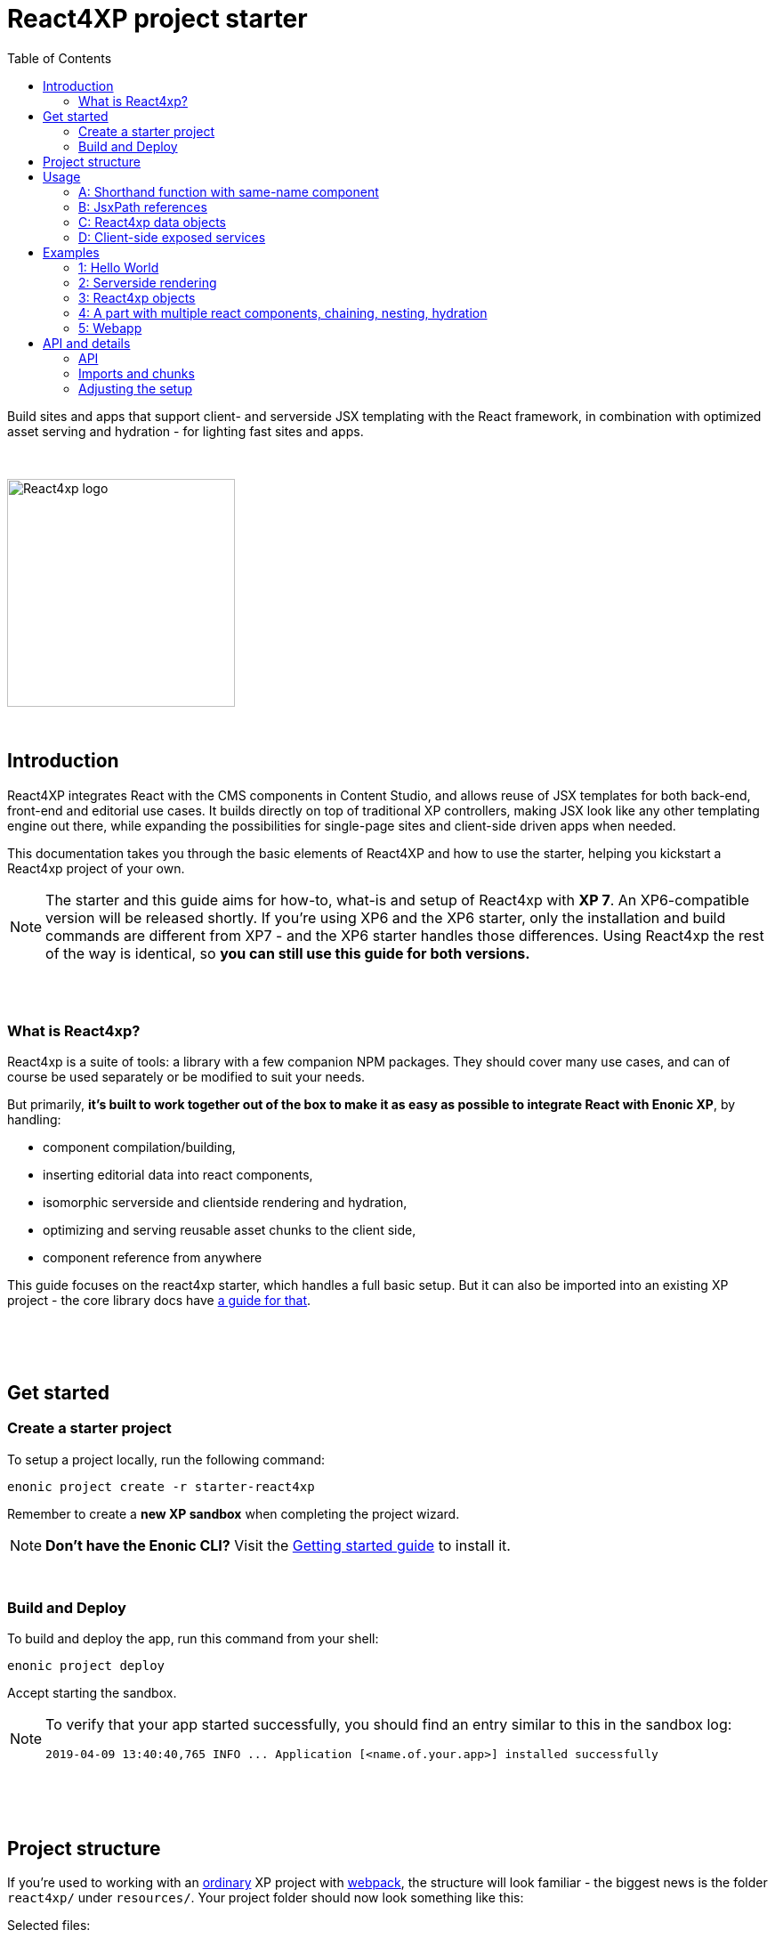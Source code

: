 = React4XP project starter
:toc: right
:imagesdir: media/

Build sites and apps that support client- and serverside JSX templating with the React framework, in combination with optimized asset serving and hydration - for lighting fast sites and apps.

{nbsp} +

image::react4xp.svg["React4xp logo" width=256px]

{nbsp} +

== Introduction

React4XP integrates React with the CMS components in Content Studio, and allows reuse of JSX templates for both back-end, front-end and editorial use cases. It builds directly on top of traditional XP controllers, making JSX look like any other templating engine out there, while expanding the possibilities for single-page sites and client-side driven apps when needed.

This documentation takes you through the basic elements of React4XP and how to use the starter, helping you kickstart a React4xp project of your own.

[NOTE]
====
The starter and this guide aims for how-to, what-is and setup of React4xp with *XP 7*. An XP6-compatible version will be released shortly. If you're using XP6 and the XP6 starter, only the installation and build commands are different from XP7 - and the XP6 starter handles those differences. Using React4xp the rest of the way is identical, so *you can still use this guide for both versions.*
====

{nbsp} +
{nbsp} +

=== What is React4xp?

React4xp is a suite of tools: a library with a few companion NPM packages. They should cover many use cases, and can of course be used separately or be modified to suit your needs.

But primarily, *it's built to work together out of the box to make it as easy as possible to integrate React with Enonic XP*, by handling:

- component compilation/building,
- inserting editorial data into react components,
- isomorphic serverside and clientside rendering and hydration,
- optimizing and serving reusable asset chunks to the client side,
- component reference from anywhere

This guide focuses on the react4xp starter, which handles a full basic setup. But it can also be imported into an existing XP project - the core library docs have https://github.com/enonic/lib-react4xp/blob/master/README.md#installing-the-library[a guide for that].


{nbsp} +
{nbsp} +
{nbsp} +

== Get started

=== Create a starter project

To setup a project locally, run the following command:

  enonic project create -r starter-react4xp

Remember to create a *new XP sandbox* when completing the project wizard.

NOTE: *Don't have the Enonic CLI?* Visit the https://developer.enonic.com/start[Getting started guide] to install it.

{nbsp} +

=== Build and Deploy

To build and deploy the app, run this command from your shell:

  enonic project deploy

Accept starting the sandbox.

[NOTE]
====
To verify that your app started successfully, you should find an entry similar to this in the sandbox log:

  2019-04-09 13:40:40,765 INFO ... Application [<name.of.your.app>] installed successfully
====


{nbsp} +
{nbsp} +
{nbsp} +

== Project structure

If you're used to working with an https://developer.enonic.com/guides/my-first-webapp[ordinary] XP project with https://developer.enonic.com/templates/webpack[webpack], the structure will look familiar - the biggest news is the folder `react4xp/` under `resources/`. Your project folder should now look something like this:

.Selected files:
[source,files]
----
build.gradle <--1-->
settings.gradle <--1-->
package.json <--2-->
build/ <--3-->
src/
  main/
    resources/
      assets/ <!--4-->
      react4xp/ <!--5-->
        _entries <!--6-->
          REPLACE_ME.jsx <!--7-->
      site/
        parts/ <!--8-->
        pages/ <!--8-->
        REPLACE_ME.jsx <!--7-->
      webapp/ <!--9-->
----


<1> The gradle files are used by the build system. The starter includes some setup here: the library *lib-react4xp* and some building tasks that use webpack with configs that are fetched with NPM.
<2> `package.json` sets up NPM package import
<3> `build/` will contain output files produced by the build. All the output from the react4xp build process (along with a few housekeeping data files) will be compiled into the subfolder `build/resources/main/assets/react4xp`. These built assets are used in runtime both on client- and server side.
<4> But note that `assets/react4xp` is NOT the source of those React4xp assets! Just use `assets/` for other, general, non-react4xp static assets such as css and icons, etc.
<5> `react4xp/` is the general folder for react component source files. React4xp will look for `.js` and `.jsx` files here and in all subfolders, and compile them during build. All subfolders below this (except for `_entries` - see below) will be compiled to https://github.com/enonic/lib-react4xp/blob/master/README.md#entries-and-dependency-chunks[*chunks*] with the same name as the subfolder. Put nested/reused react components in subfolders like that, and also other code imported by your components.
<6> `react4xp/_entries/` is special and magic. This is the main folder for *https://github.com/enonic/lib-react4xp/blob/master/README.md#entries-and-dependency-chunks[entry components]* - react components that can be used directly by React4xp, that is, they don't need to be nested inside other react components.
<7> Two `REPLACE_ME.jsx` files: simply placeholders needed by webpack. Removed each of these when you've added one or more react source file below `react4xp/_entries/` and `site/`.
<8> Below the `site/parts/` and `site/pages/` subfolders is where you put your XP parts and pages, as always. With React4xp, *you can also put `.jsx` entry components together with your parts and pages*. This is link:#_a_shorthand_function_with_same_name_component[the easiest use case]: if they have the same name as the part/page, they are super easy to inject into the part/page from the controller.
<9> Folder containing the root webapp controller. React4xp supplies services that allow even static HTML pages to refer to and request compiled React4xp components.


{nbsp} +
{nbsp} +
{nbsp} +

== Usage

Simply put, there are *4 prototypical usage patterns*. You're not bound to use them exactly like this, and the *link:#_examples[examples]* below will show some more variation than this. But for clarity here's an overview of them:

{nbsp} +

=== A: Shorthand function with same-name component
*The easiest way* is to put one react entry sourcefile into the same folder as a part/page where it should be displayed, and let it have the same file name as the part/page (but `.JSX` extension only!).

Let the React4xp shorthand functions `.renderSafe` (for client-side rendering) or `.render` (for server-side rendering and client-side hydration) use XP's `request` and `portal.getComponent()`. Add some props the same way you would add a model when rendering Thymeleaf, and/or tweak the rendering functions with extra parameters if you want.

The output from these render functions is *a full response object with everything the client needs to display it* - HTML and page contributions. Just return it directly from the controller.

{nbsp} +

=== B: JsxPath references
If you want to *reuse an entry component in multiple parts or pages* (or just, not be bound by the parent part/page folder), put a source file where you want...

  - either a `.JS`/`.JSX`/`.ES6` under `react4xp/_entries`,
  - or a `.JSX` file in any page/part folder under `site/`,

...and use `.render` or `.renderSafe`, but instead of the object from `getComponent`, use the *https://github.com/enonic/lib-react4xp/blob/master/README.md#jsxpath-how-to-refer-to-a-react4xp-component[jsxPath] string*: a name for each entry component, built from the relative path of the JSX file below `react4xp/_entries` or `site/` - without the file extension.

NOTE: JsxPaths are not OS paths that can be used relatively. They are *name strings, and must be used in full*.

TIP: You can see all the built jsxPaths in `build/resources/main/assets/react4xp/entries.json`.

{nbsp} +

=== C: React4xp data objects
If you need *more flexibility*, or want to *use more than one entry component in a single part or page* - or even *use the same react component more than once in a part/page*:

Instead of using the shorthands `.render` or `.renderSafe`, create a temporary data-holding `new React4xp(...)` object in the page/part controller. Use a component or jsxPath argument to point to the react component. When you're done manipulating data, the React4xp object has built-in and specific methods for rendering a body and the necessary page contributions, for client-side or server-side react rendering.

These rendering methods can be *chained*, so that the output HTML or page contribution from one object is the input for the next one. This way, one response object can be built from several react components.

{nbsp} +

=== D: Client-side exposed services
Finally, React4xp can be *used outside of the page/part flow*, even without making XP controllers if needed. A few services are exposed in runtime, where a client can request runnable compiled code:

  - entries, by jsxPath reference,
  - chunks (and lists of chunks), referred by the jsxPath(s) used on a page,
  - a client-side React4xp wrapper, simplifying these manual clientside steps and triggering rendering,
  - React and ReactDOM themselves, the versions used on the serverside. Handy if you're doing SSR and want to be sure it's always the exact same versions doing the rendering everywhere.

This allows you for example to bypass Content Studio if you want, using XP's webapp functionality, making single-page react apps etc.


{nbsp} +
{nbsp} +
{nbsp} +

== Examples

These examples require a little basic experience with Enonic XP 7 (check out the excellent introductions at the https://developer.enonic.com/[Developer Portal]), and a https://developer.enonic.com/guides/my-first-site#page_component[main page component] with a https://developer.enonic.com/guides/my-first-site#regions[region].

The examples build incrementally on each other: the later, advanced examples are clearer if you've seen the previous ones.

TIP: They can be downloaded along with everything needed to run, by checking out the https://github.com/enonic/starter-react4xp/tree/examples[examples branch of starter-react4xp]

TIP: See the link:#_api[API section] below for more details about how to use what's demonstrated.

{nbsp} +

=== 1: Hello World

Let's make a simple XP part that contains a react component: `01-minimal-example`, which will be rendered entirely at the client side:

.Files involved:
[source,files]
----
site/parts/01-minimal-example/
  01-minimal-example.xml
  01-minimal-example.jsx
  01-minimal-example.es6
----

Nothing in particular is needed in *the part definition*...

.01-minimal-example.xml:
[source,xml,linenums,options="nowrap"]
----
<part>
  <display-name>01 - Minimal Example</display-name>
  <description>Simple client-side example</description>
  <form />
</part>
----

...and *the react component* itself - the entry - is just _any standard JSX file, as long as it default-exports a function that returns a react element_. The function may optionally take a `props` object parameter - here we'll receive a `greetee` prop and gloriously greet it:

.01-minimal-example.jsx:
[source,javascript,linenums,options="nowrap"]
----
import React from 'react';

export default (props) => <p>Hello {props.greetee}!</p>;
----

*The controller* below imports `React4xp` and uses `.renderSafe` from it, which does a few important things here:

- Uses `request` to determine viewing mode, and choose a suitable rendering. In live mode, `renderSafe` will make a client-side rendering.
- Notes that there is no HTML `body` argument, so the JSX will be the only view to display. So `renderSafe` generates a container `body` HTML element from scratch.
- Uses the XP `component` object (from `portal.getComponent()`) to locate the JSX file in the part folder, with the part name: `01-minimal-example.jsx`. The `component` is also used to create a unique, matching react component ID for the `body` container and the client-side render command that targets it.
- Generates a response object that's directly returned from the controller, to the client. In addition to `body`, some `pageContributions` are generated and added - containing asset download links and JS rendering commands.

.01-minimal-example.es6:
[source,javascript,linenums,options="nowrap"]
----
const portal = require('/lib/xp/portal');
const React4xp = require('/lib/enonic/react4xp');

exports.get = function(request) {
    const component = portal.getComponent();
    const props = { greetee: "world" };

    return React4xp.renderSafe(request, { component, props });
};
----

{nbsp} +
{nbsp} +

*That's it. Now let's add this part to a page in Content Studio and render it!*

Run `enonic project deploy` from your shell, start the sandbox and direct your browser to `localhost:8080/admin`. Log in to XP and open Content Studio. If you haven't already, create some content (a site or the included landing page type will do) that uses a page controller with a region. Insert a new part, and select the minimal-example part you just made. Edit it, give it a displayname, save it and enter the preview:

[.thumb]
image::hello-world.png["Glorious greeting of the very existence itself!" width=492px]

If we view the page source code in the browser (and format it and strip away some irrelevant parts), we'll see something like this:
[source,html,options="nowrap"]
----
<!DOCTYPE html>
<html>
  <head>(...)</head>

  <body>

    <main data-portal-region="main" class="xp-region">
      <div (...) id="parts_01-minimal-example__main_0"></div> <!--1-->
    </main>

    <script src="(...) /react4xp/externals.88e80cab5.js"></script>  <!--2-->
    <script src="(...) /react4xp-client/"></script> <!--3-->
    <script src="(...) /react4xp/site/parts/01-minimal-example/01-minimal-example.js"></script> <!--4-->
    <script defer> <!--5-->
      React4xp.CLIENT.render(
        React4xp['site/parts/01-minimal-example/01-minimal-example'],
        "parts_01-minimal-example__main_0",
        { "greetee": "world", "react4xpId": "parts_01-minimal-example__main_0" }
      );
    </script>
   </body>
</html>
----

The important lines here are all added by `.renderSafe` in the part:

<1> The generated target container element (`body`), with an ID. It's empty for now, it won't be filled with "Hello World" before the rendering is triggered.
<2> Downloading React and ReactDOM in an `externals` chunk (the exact path varies with local setups, so it's truncated to `(...)`). When this is run, `React` and `ReactDOM` are globally available in the client.
<3> Downloading the react4xp client wrapper, which enables the rendering command in point #5, among other things. Creates a global client-side object, `React4xp`, which will contain all things React4xp in runtime. The client wrapper is `React4xp.CLIENT`.
<4> Downloading the react component itself - the autocompiled version of `01-minimal-example.jsx`. The runtime-renderable component is put into `React4xp.<jsxPath>`, in this case: `React4xp['site/parts/01-minimal-example/01-minimal-example']`.
<5> A client rendering command `React4xp.CLIENT.render` is generated and triggered, with some arguments: A pointer to the react component, the ID of the element to render the component into, and the props. Note that we only added the `greetee` prop. The other one, `React4xpId`, is the unique ID of the component, same as the element target. It's always added as a react prop for the component. Occasionally handy!

{nbsp} +
{nbsp} +

=== 2: Serverside rendering

In this example we'll create a new part, similar to the link:#_1_hello_world[first] one but with these differences:

- Server-side rendering with hydration: `.render` instead of `.renderSafe`. They have the same parameter signature, but we'll also use it slightly differently here with some manual options:
- A thymeleaf HTML view already exists, and we're rendering the react component into a target container element in it,
- We're not using a 'local' JSX component inside the part. Instead, we're using the `jsxPath` to point elsewhere; to reuse the react entry from the first example.
- We're setting the ID manually, instead of letting `.render` generate it.
- Since we're manually setting both the ID and the jsxPath pointer, we don't need the `component` parameter.
- However, we'll inject some editorial data into the react commponent, using the props. We'll use `getComponents` to fetch those.

.Files involved:
[source,files]
----
site/parts/
  01-minimal-example/
    01-minimal-example.jsx
  02-serverside-example/
    02-serverside-example.xml
    02-serverside-example.html
    02-serverside-example.es6
----

Still an unremarkable *part definition*, but now there's a `greetee` TextLine input field. Here we'll enter something editorial in Content Studio, fetch it in the controller and inject it into the react component.

.02-serverside-example.xml:
[source,xml,linenums,options="nowrap"]
----
<part>
  <display-name>02 - Server-Side Example</display-name>
  <description>Server-side rendered react component</description>
  <form>
    <input name="greetee" type="TextLine">
      <label>What should be our greeting (after 'Hello')?</label>
      <occurrences minimum="1" maximum="1"/>
      <default>world</default>
    </input>
  </form>
</part>
----

*The view* demonstrates how a target container can be anywhere in an HTML file, and still receive the react injection - same as in vanilla react - as long as we point to it with the ID: `serverside-example-container`.

NOTE: If `.render` or `.renderSafe` are given a `body` to inject react into, but there's no element in the HTML with an `id` that matches the `React4xpId` of the component, a new, empty container with a matching `id` will be added inside the `body`, at the end. In this case it would be injected between line 5 and 6:

.02-serverside-example.html
[source,html,linenums,options="nowrap"]
----
<div class="serverside-example">
    <h2>Server-side rendering example</h2>
    <p>Server-side rendered and hydrated, inserted below:</p>
    <div id="serverside-example-container"></div>
    <p>(SSR example is done).</p>
</div>
----

As usual, the important React4xp stuff happens in *the part controller*:

.02-serverside-example.es6:
[source,javascript,linenums,options="nowrap"]
----
const portal = require('/lib/xp/portal');
const React4xp = require('/lib/enonic/react4xp');
const thymeleaf = require('/lib/thymeleaf');

// View file
const view = resolve('02-serverside-example.html');

exports.get = function(request) {
    // Fetching the component data we entered (or, we're about to)
    // in the textfield in Content Studio:
    const component = portal.getComponent();

    // The `.render` shorthand method produces a server-side rendering. <!--1-->
    return React4xp.render(
        request, // `request` is still used to determine viewing mode.
        {
            // Extracting `greetee` from the component data,
            // and setting the value as the `greetee` prop
            props: { greetee: component.config.greetee },

            // Uses jsxPath to use the react entry from the previous
            // example, `01-minimal-example.jsx`. <!--2-->
            jsxPath: 'site/parts/01-minimal-example/01-minimal-example',

            // Manually setting the component's `React4xpId`,
            // identical to the `id` of the rendering target container.
            id: 'serverside-example-container',

            // The `body` parameter is an HTML string.
            // Here, it’s rendered by Thymeleaf based on the view file. <!--3-->
            body: thymeleaf.render(view, {})
        }
    );
};
----

Notes:

<1> In live view, `.render` also *hydrates* the rendered HTML - post-filling it with the active react and JS functionality on the client

<2> This *jsxPath structure* is common for all JSX entries below the `site/` folder: `site/<parts-or-pages>/<part-or-page-folder-name>/<filename>`.

<3> *Body and pageContributions parameters:* The `body` and `pageContributions` parameters are *pass-through*! Had this been the `.renderSafe` client-side rendering function, `body` would just have become the `body` in the response output, only with a container element added (possibly. Nothing's added if a matching-`id` element is found in it). But with `.render`, the react component is rendered to HTML by the server using the initial `props`, and inserted into the target container in `body` (which, again, might be a generated target container if the input HTML is missing one). This modified `body` is then returned. On the client, `.render` will `.hydrate` the container, filling in and activating the react component. The `pageContributions` parameter isn't shown here, but works the same way: appending the React4xp output pageContributions to the input ones, if any were given. See the next example.

{nbsp} +
{nbsp} +

*Okay, enough code - let's run the example!*

Add the new part `02-serverside-example` to our page in Content Studio (the way we did in link:#\_1_hello_world[the previous example]). When we edit the part and open the _inspect_ panel on the right, we see the TextField asking us _"What should be our greeting?"_ It suggests _"world"_, but for variation we'll enter _"from the server side"_. This is the `greetee` value, it gets prop'ed into the react component, and we can see the rendered result in the preview on the left:

[.thumb]
image::editing-serverside.png["" width=1037px]

The output page source from the server is very similar to the previous example:
[source,html,options="nowrap"]
----
<body>
  <main data-portal-region="main" class="xp-region">

    <div class="serverside-example">
      <h2>Server-side rendering example</h2>
      <p>Server-side rendered and hydrated, inserted below:</p>
      <div id="serverside-example-container">
        <p data-reactroot="">Hello <!-- -->from the server side<!-- -->!</p> <!--1-->
      </div>
      <p>(SSR example is done).</p>
    </div>

  </main>

  <script src="(...) /react4xp/externals.88e80cab5.js" ></script>
  <script src="(...) /react4xp-client/" ></script>
  <script src="(...) /react4xp/site/parts/01-minimal-example/01-minimal-example.js"></script> <!--2-->
  <script defer> <!--3-->
    React4xp.CLIENT.hydrate(
      React4xp['site/parts/01-minimal-example/01-minimal-example'],
      "serverside-example-container" ,
      {"greetee":"from the server side","react4xpId":"serverside-example-container"}
    );
  </script>
</body>
----

Most noteworthy:

<1> The target container is not initially empty anymore, but contained rendered HTML from the server.
<2> The imported entry is still the same as in the previous example. This is the compiled version of the JSX component we pointed to with `jsxPath` in the controller.
<3> Instead of `.render`, we're triggering `.hydrate`. Here, that doesn't make a difference since our react component doesn't have any more active stuff in it than just outputting an HTML string. But had it had things like event listeners, state, connections to thirdparty libraries etc, `.hydrate` would have hooked those up to the DOM structure created in the target container element, creating a working, active component.

TIP: Server-side rendering can take a long time to produce an output on the first rendering (several seconds). This should happen _very rarely or never_ after the first rendering on the server. What happens is that the component is parsed, compiled and cached on the server. After that, repeated renderings even with different props are very fast!

{nbsp} +
{nbsp} +

=== 3: React4xp objects

Here we won't use the shorthand functions `.render` or `.renderSafe`. Instead, we'll use the explicit syntax that the shorthand functions use under the hood. We'll construct a data-holding React4xp object, and use its built-in methods to specifically and separately render the `body` and the `pageContributions`.

This provides more fine-grained control and opportunities for logic steps during the component creation.

Other new features demonstrated:

- The controller as the source of the target container ID, injecting it both into the view and the react component,
- Referring to a React component outside of XP's `/site/` structure, in the base directory `/react4xp/\_entries`,
- Rendering a `body` with Thymeleaf once, and using it as a static pre-rendered template.
- Making some raw XP pageContributions before rendering, with a script with inserted editorial data. Then passing that `pageContributions` object through the `.renderClientPageContributions`, and getting new pageContributions (which activate the react component as we did before) added to it - retaining the existing pageContributions.

.Files involved:
[source,files]
----
react4xp/_entries/
  ColorThing.jsx
site/parts:
  /03-customflow-example/
    03-customflow-example.xml
    03-customflow-example.html
    03-customflow-example.es6
----

As usual, we start with the *part definition*, and it's still the source of some editorial data: `color`.

.03-customflow-example.xml:
[source,xml,linenums,options="nowrap"]
----
<part>
  <display-name>03 - CustomFlow Example</display-name>
  <description>AKA. The Color Thing</description>
  <form>
    <input name="color" type="TextLine">
      <label>What's the color of the thing?</label>
      <occurrences minimum="1" maximum="1"/>
      <default>red</default>
    </input>
  </form>
</part>
----

Next, let's look at the *react component*. Still not very advanced, but at least it's colorful (sorry):

.ColorThing.jsx:
[source,javascript,linenums,options="nowrap"]
----
import React from 'react';

export default (props) =>
  <div style={{border: `1px dotted ${props.color}`,margin:"5px",padding:"5px" }}>
    <h2>The {props.color} thing</h2>
    <p style={{color: props.color}}>Hey, I'm pretty {props.color}!</p>
  </div>;
----

The thymeleaf *view* has no other purpose than to show that an ID is inserted, turning this into a target container:

.03-customflow-example.html
[source,html,linenums,options="nowrap"]
----
<div data-th-id="${targetId}"></div>
----

Finally, *the controller*:

.03-customflow-example.es6:
[source,javascript,linenums,options="nowrap"]
----

const portal = require('/lib/xp/portal');
const React4xp = require('/lib/enonic/react4xp');
const thymeleaf = require('/lib/thymeleaf');

// Sets the ID for both the react component and the target container...
const TARGET_ID = "color-greeter-id";

const view = resolve('03-customflow-example.html');
const model = {
    targetId: TARGET_ID
};
// ... which is rendered to a static HTML string here and only once:
const PRE_RENDERED_BODY_TEMPLATE = thymeleaf.render(view, model);

exports.get = function(request) {
    const component = portal.getComponent();

    // Constructor for a React4xp object, setting one mandatory parameter:
    // either an XP component object, or as in this case: a jsxPath string. <!--1-->
    const reactComp = new React4xp('ColorThing');

    // Builder pattern for setting the additional optional attributes. <!--2-->
    reactComp
        .setId(TARGET_ID)
        .setProps({
            color: component.config.color
        });

	// Making a normal XP pageContributions object <!--3-->
	const preExistingPageContributions = {
        bodyEnd: `<script>
            console.log('Okay, rendered the ${reactComp.props.color} thing.');
        </script>`
    };

    // Without the shorthand rendering, there are separate rendering
    // functions for body and pageContributions: <!--4-->
    return {
        // `.renderTargetContainer` renders ONLY the target container
        // - no server-side added react content. <!--5-->
        body: reactComp.renderTargetContainer(PRE_RENDERED_BODY_TEMPLATE),

        // `.renderClientPageContributions` only makes
        // client-side rendering script tags. <!--6-->
        pageContributions: reactComp.renderClientPageContributions(
            preExistingPageContributions
        )
    }
};
----

Footnotes from the comments:

<1> Why is `ColorThing`, and only that, the jsxPath to `ColorThing.jsx`? Because it's at the root level of the magic react4xp-entries base folder: `src/main/resources/react4xp/_entries`.

<2> The builder pattern means these optional methods can be chained like in the example or happen separately - in any sequence. The example lines here are equivalent to:

	reactComp.setProps({color: component.config.color});
	reactComp.setId(TARGET_ID);

<3> The `props` are already set in the React4xp `reactComp` object. We can fetch attributes from it before the rendering, in this case reading the `color` prop and injecting it into this mini-script.

<4> So there's no automatic selection of rendering mode. *Try to avoid active client-side JS running in Content Studio's edit mode*. Take care when rendering manually like this. The simplest way is to detect the viewing mode from the `request` object and skip the pageContributions.

<5> `.renderTargetContainer` can be used without an argument. It will then simply generate an empty target container for you, with an `id` matching the react components ID.

<6> We're passing `preExistingPageContributions` _through_ `.renderClientPageContributions`, keeping the script line we made and adding the component's necessary pageContributions to it when it's returned. This method can also be run without an argument, giving you fresh pageContributions.

{nbsp} +

*Okay, let's take a look:*
As before, open Enonic XP, make a new part, select the new part we made: 03-Customflow Example. Edit the part config, and change the color of the thing, for example to "blue". Save, and open the preview.

Unsurprisingly, we should get something like this:

[.thumb]
image::the-blue-thing.png["" width=1068px]

We also see in the console that the little `console.log` script from the controller has picked up the `color` prop _from_ the object, and passed through the `.renderClientPageContributions`, only joined by the generated JS that the client uses to render the blue thing. The rest of the output follows the same logic as we've seen before for a client-side rendering:

[source,html,options="nowrap"]
----
<body>
  <main data-portal-region="main" class="xp-region">
    <div id="color-greeter-id"></div>
  </main>

  <script src="(...) /react4xp/externals.88e80cab5.js"></script>
  <script src="(...) /react4xp-client/"></script>

  <script>console.log('Okay, rendered the blue thing.');</script>

  <script src="(...) /react4xp/ColorThing.js"></script>
  <script defer>
    React4xp.CLIENT.render(
      React4xp['ColorThing'],
      "color-greeter-id",
      { "color": "blue", "react4xpId": "color-greeter-id" }
    );
  </script>
</body>
----

{nbsp} +
{nbsp} +

=== 4: A part with multiple react components, chaining, nesting, hydration

A more complex example, where we'll look at using *multiple react components in a single part* - including reusing multiple instances of _the same_ react component and making them unique within the part:

- rendering a stateful component, more powerful than before,
- ...which is serverside-rendered as a passive string and then activated in the client with `.hydrate`,
- chaining (passing the body and pageContributions through multiple react4xp data objects),
- nesting shared, non-entry react components in an entry,
- how `import`-ing non-entry code results in a predictable chunk structure,

.Files involved:
[source,files]
----
react4xp/
  myChunk/
    BuilderClicker.jsx <!--1-->
  _entries/
    mySubfolder/
      BuilderClickerEntry.jsx <!--2-->
site/parts:
  /04-chaining-example/
    04-chaining-example.jsx <!--3-->
    04-chaining-example.xml <!--4-->
    04-chaining-example.html <!--5-->
    04-chaining-example.es6 <!--6-->
----

{nbsp} +
*1.* `BuilderClicker` is a shared react component that will be imported by `BuilderClickerEntry` and put inside the chunk `myChunk.<hash>.js` - because it's below the `myChunk` subfolder instead of `_entries`. *As a non-entry, it will not get a jsxPath*, so it will be better optimized but must be imported by an entry to be used in React4xp. It's also a *stateful and active* react component: the props are stored and output after one another in a `<h3>` element, and can be changed: each of them are repeated/doubled when clicked in the client (so repeated clicks will build a lot of text, hence the name):

.BuilderClicker.jsx:
[source,javascript,linenums,options="nowrap"]
----
import React from 'react';

class BuilderClicker extends React.Component {
    constructor(props) {
        super(props);
        this.state = {
            first: props.first,
            second: props.second,
        }
    };

    // Doubles the 'first' or 'second' string in state, depending on the key.
    makeMore = (key) => {
        this.setState({[key]: this.state[key] + " " + this.state[key]});
    };

    render() {
        return <div className="builderclicker">
            <h3>
                <span onClick={() => this.makeMore('first')}
                      style={{cursor: "pointer"}}
                      className="first">{this.state.first}
                </span> <span onClick={() => this.makeMore('second')}
                      style={{cursor: "pointer"}}
                      className="second">{this.state.second}</span>
            </h3>
        </div>;
    }
};

export default (props) => <BuilderClicker {...props} />;
----

{nbsp} +
*2.* `BuilderClickerEntry` is a simple entry component (since it's below `_entries`), just a container for the shared `BuilderClicker`. We will use it directly in our part, with the jsxPath `mySubfolder/BuilderClickerEntry`. But it will also be imported by a different entry, the part's own JSX. This makes no structural difference: entries can be imported by other entries, and are still entries:

.BuilderClickerEntry.jsx:
[source,javascript,linenums,options="nowrap"]
----
import React from 'react';

import BuilderClicker from '../../myChunk/BuilderClicker';

export default (props) => <div className="builderclicker-entry">
		<BuilderClicker {...props} />
	</div>;
----

{nbsp} +
*3.* `04-chaining-example.jsx` is the part's internal react entry. It serves no other purpose than to demonstrate that an entry can import and nest another entry in the standard JS/react way, should you ever need to:

.04-chaining-example.jsx:
[source,javascript,linenums,options="nowrap"]
----
import React from 'react';

import BuilderClickerEntry from '../../../react4xp/_entries/mySubfolder/BuilderClickerEntry';

export default (props) => <BuilderClickerEntry {...props} />;
----


{nbsp} +
*4.* `04-chaining-example.xml`, the *part definition*, doesn't do anything this time:

.04-chaining-example.xml:
[source,xml,linenums,options="nowrap"]
----
<part>
	<display-name>04 - Chaining Example</display-name>
    <description>Multiple react components, chaining, nesting, hydration</description>
	<form />
</part>
----

{nbsp} +
*5.* `04-chaining-example.html`, the *part view*, is just some description, two target containers (with `id` that will be referred in the controller) and a horizontal line:

.04-chaining-example.html:
[source,html,linenums,options="nowrap"]
----
<div class="chaining-example">
    <h1>04 - Chaining Example</h1>
    <p>These two target containers existed in the HTML:</p>
    <div data-th-id="a-target-container"></div>
    <div data-th-id="another-target-container"></div>

    <hr style="display:block; margin:20px; width:100%; height:1px; border:1px dotted #aaa;"/>
    <p>The rest of the containers don't exist before rendering, but are inserted at the end:</p>
</div>
----

{nbsp} +
*6.* `04-chaining-example.es6`, the *part controller*:

.04-chaining-example.es6:
[source,javascript,linenums,options="nowrap"]
----
const portal = require('/lib/xp/portal');
const thymeleaf = require('/lib/thymeleaf');
const React4xp = require('/lib/enonic/react4xp');

const view = resolve("04-chaining-example.html");

exports.get = function(request) {

    // Renders BuilderClickerEntry, which nests BuilderClicker,
    // into the "a-target-container" element:
    const firstComp = new React4xp('mySubfolder/BuilderClickerEntry')
        .setId("a-target-container")
        .setProps({
            first: "Click",
            second: "ME!"
        });

    // Uses the component to point to and render the part-local
    // 04-chaining-example.jsx, which nests BuilderClickerEntry
    // and BuilderClicker with it, into the "another-target-container" element:
    const secondComp = new React4xp(portal.getComponent())
        .setId("another-target-container")
        .setProps({
            first: "No click ME!",
            second: "I do the exact same thing only better!"
        });

    // Creates a body starting point from the local HTML view:
    let body = thymeleaf.render(view, {});

    // Chaining: passes the body through the two components' server-side
    // rendering methods, which add passive HTML inside the two target
    // containers in it:
    body = firstComp.renderSSRIntoContainer(body);
    body = secondComp.renderSSRIntoContainer(body);

    // Chaining: creates the necessary page contributions for hydration
    // for the first component, and passes them through the second one. The
    // second turn only appends what's necessary, so that shared components
    // and dependency chunks etc aren't loaded twice:
    let pageContributions = firstComp.renderHydrationPageContributions();
    pageContributions = secondComp.renderHydrationPageContributions(pageContributions);


    // ------------------------------
    // A horizontal separator comes here in the view: a new section,
    // demonstrating a way to repeat the same entry multiple times in a part.
    // All the target containers here are generated and added to the body,
    // since the components' IDs don't match anything in the body.
    // ------------------------------


    // Creates 4 components with different props: "first repeated ID",
    // "second repeated ID", etc. Note that ALL of them are given the same ID.
    // That means they are all rendered into the same target container,
    // so only the last one will be visibly rendered:
    ['first', 'second', 'third', 'fourth'].forEach(cardinalNum => {
        const notUniqueComp = new React4xp('site/parts/01-minimal-example/01-minimal-example')
            .setId('this-is-not-unique')
            .setProps({ greetee: `${cardinalNum} repeated ID`});

        body = notUniqueComp.renderTargetContainer(body);
        pageContributions = notUniqueComp.renderClientPageContributions(pageContributions);
    });

    // Same as above, but with a crucial difference: adding `.uniqueId()` to the ID
    // makes React4xp add a random-number postfix to the ID. This causes each component
    // to have a different ID, so 4 container elements are added to body instead of one
    // - and all four become visible.
    ['first', 'second', 'third', 'fourth'].forEach(cardinalNum => {
        const uniqueComp = new React4xp('site/parts/01-minimal-example/01-minimal-example')
            .setId('this-id-is-unique').uniqueId()
            .setProps({ greetee: `${cardinalNum} unique ID`});

        body = uniqueComp.renderTargetContainer(body);
        pageContributions = uniqueComp.renderClientPageContributions(pageContributions);
    });

    // Returning the body/pageContribution response from the part.
    return {
        body,
        pageContributions,
    };
};
----

NOTE: In this example (line 57-78), we're making a new React4xp object for each rendering. An object can in principle be re-rendered with different props, *but rendering a body or pageContribution will lock the ID* of the object. I.e., a re-rendering of the same React4xp object will always target the same container element! Trying to change the ID will throw an error.

{nbsp} +

*Screenshot of the rendered output:*

[.thumb]
image::chaining.png["You clicked? I am but a humble screenshot." width=1036px]

Comparing this screenshot (or better, run the example and check out the actual output) with the page source below, there are a few things worth noting:

- in the actual output, the _"click me"_ components are active and clickable: clicking the first or second half of each of them doubles the clicked text, as defined in the `BuilderClicker`. This activation happened in the `.hydrate` steps (lines 58 and 64).
- the clicks are isolated to the component that was actually clicked: even though they are technically the same inner component `BuilderClicker` (by source), they each have their own state so when one is clicked the other one doesn't react. This is not because `BuilderClicker` is nested differently in them, but because their ID's are different,
- as predicted, since the ID was the same in all 4 renderings (line 60 in `04-chaining-example.es6`), only one container with `id="this-is-not-unique"` was added to the body (line 41 below),
- and although the four React4xp objects each add a separate `React4xp.CLIENT.render` call (lines 71, 76, 81, 86), they all target the same container, so only the last one is remains in the end,
- and since `"this-id-is-unique"` had a different postfix appended each time, all the 4 renderings created a different container (lines 42-45), and each of those are visibly rendered.
- React4xp automatically traced the dependency to `myChunk.<hash>.js` and added this import to the page contributions (line 51), because `BuilderClicker` lives there. As long as the `site` and `react4xp` folders are used for entries and dependency chunks as described, imports like this will always be handled automatically,
- and although several of the generated assets are called more than once, the page contributions are trimmed so each of them are only loaded to the client once (lines 49-56).


.Page source:
[source,html,linenums,options="nowrap"]
----
<!DOCTYPE html>
<html>
  <head></head>

  <body>

    <main data-portal-region="main" class="xp-region">
      <div data-portal-component-type="part" class="chaining-example">

        <h1>04 - Chaining Example</h1>
        <p>These two target containers existed in the HTML:</p>

        <div id="a-target-container">
          <div class="builderclicker-entry" data-reactroot="">
            <div class="builderclicker">
              <h3>
                <span style="cursor:pointer" class="first">Click</span>
                <span style="cursor:pointer" class="second">ME!</span>
              </h3>
            </div>
          </div>
        </div>

        <div id="another-target-container">
          <div class="builderclicker-entry" data-reactroot="">
            <div class="builderclicker">
              <h3>
                <span style="cursor:pointer" class="first">No click ME!</span>
                <span style="cursor:pointer" class="second">I do the exact same thing only better!</span>
              </h3>
            </div>
          </div>
        </div>

        <hr style="display:block; margin:20px; width:100%; height:1px; border:1px dotted #aaa;"></hr>

        <p>The rest of the containers didn't exist before rendering, and so, are inserted at the end:</p>
        <div id="this-is-not-unique"></div>
        <div id="this-id-is-unique_90354192"></div>
        <div id="this-id-is-unique_43124046"></div>
        <div id="this-id-is-unique_87401825"></div>
        <div id="this-id-is-unique_63865684"></div>
      </div>
    </main>

    <script src="(...) /react4xp/externals.88e80cab5.js"></script>
    <script src="(...) /react4xp-client/"></script>
    <script src="(...) /react4xp/myChunk.059c6f899.js"></script>
    <script src="(...) /react4xp/mySubfolder/BuilderClickerEntry.js"></script>
    <script src="(...) /react4xp/site/parts/01-minimal-example/01-minimal-example.js"></script>
    <script src="(...) /react4xp/site/parts/04-chaining-example/04-chaining-example.js"></script>

    <script defer>React4xp.CLIENT.hydrate(React4xp['mySubfolder/BuilderClickerEntry'], "a-target-container", {
      "first": "Click",
      "second": "ME!",
      "react4xpId": "a-target-container"
    });</script>
    <script defer>React4xp.CLIENT.hydrate(React4xp['site/parts/04-chaining-example/04-chaining-example'], "another-target-container", {
      "first": "No click ME!",
      "second": "I do the exact same thing only better!",
      "react4xpId": "another-target-container"
    });</script>

    <script defer>React4xp.CLIENT.render(React4xp['site/parts/01-minimal-example/01-minimal-example'], "this-is-not-unique", {
      "greetee": "first repeated ID",
      "react4xpId": "this-is-not-unique"
    });</script>
    <script defer>React4xp.CLIENT.render(React4xp['site/parts/01-minimal-example/01-minimal-example'], "this-is-not-unique", {
      "greetee": "second repeated ID",
      "react4xpId": "this-is-not-unique"
    });</script>
    <script defer>React4xp.CLIENT.render(React4xp['site/parts/01-minimal-example/01-minimal-example'], "this-is-not-unique", {
      "greetee": "third repeated ID",
      "react4xpId": "this-is-not-unique"
    });</script>
    <script defer>React4xp.CLIENT.render(React4xp['site/parts/01-minimal-example/01-minimal-example'], "this-is-not-unique", {
      "greetee": "fourth repeated ID",
      "react4xpId": "this-is-not-unique"
    });</script>

    <script defer>React4xp.CLIENT.render(React4xp['site/parts/01-minimal-example/01-minimal-example'], "this-id-is-unique_90354192", {
      "greetee": "first unique ID",
      "react4xpId": "this-id-is-unique_90354192"
    });</script>
    <script defer>React4xp.CLIENT.render(React4xp['site/parts/01-minimal-example/01-minimal-example'], "this-id-is-unique_43124046", {
      "greetee": "second unique ID",
      "react4xpId": "this-id-is-unique_43124046"
    });</script>
    <script defer>React4xp.CLIENT.render(React4xp['site/parts/01-minimal-example/01-minimal-example'], "this-id-is-unique_87401825", {
      "greetee": "third unique ID",
      "react4xpId": "this-id-is-unique_87401825"
    });</script>
    <script defer>React4xp.CLIENT.render(React4xp['site/parts/01-minimal-example/01-minimal-example'], "this-id-is-unique_63865684", {
      "greetee": "fourth unique ID",
      "react4xpId": "this-id-is-unique_63865684"
    });</script>
  </body>
</html>
----



{nbsp} +
{nbsp} +

=== 5: Webapp
The last demonstration is the services `/react4xp/`, `/react4xp-client/`, `/react4xp-dependencies/` and `/react4xp-externals/`. These enable you to take advantage of React4xp components and features directly from a client-side script from scratch (except for server-side rendering, which obviously isn't available).

In the example below, we'll use XP's https://developer.enonic.com/guides/my-first-webapp[webapp] functionality with a thymeleaf template, enabling us to use `portal.serviceUrl` to get the fully prefixed URL to the services. But as long as long as you know the prefix service URL to an XP server running React4xp, you could hard code the urls if you wanted and use this feature from a completely standalone HTML.

`React4xp.CLIENT.renderWithDependencies` abstracts and simplifies all the necessary steps in rendering multiple entries into multiple target containers, including tracing and fetching entries and dependency chunks once. It needs:

- React, ReactDOM and the React4xp client wrapper must be fetched (line 5-15 below),
- The prefix service URL must be set, as a global `SERVICE_URL_ROOT` variable (line 34).

.pure.html:
[source,html,linenums,options="nowrap"]
----
<!DOCTYPE html>
<html lang="en">
  <head>
    <!-- OPTION 1: You can get React and ReactDOM from CDN like this... -->
    <script crossorigin src="https://unpkg.com/react@16/umd/react.production.min.js"></script>
    <script crossorigin src="https://unpkg.com/react-dom@16/umd/react-dom.production.min.js"></script>

    <!-- OPTION 2:
      ...but React and ReactDOM are also available as a chunk from this service:
      <script data-th-src="${portal.serviceUrl({'_service=react4xp-externals'})}"></script>
    -->

    <!-- The client wrapper is needed either way: -->
    <script data-th-src="${portal.serviceUrl({'_service=react4xp-client'})}"></script>
  </head>

  <body>
    <h1>Standalone HTML</h1>

    <!-- Target containers -->
    <div id="color_thing"></div>
    <div id="clickable_thing"></div>

    <!-- Sets a global variable SERVICE_URL_ROOT.
    This is the root URL prefix to the services used
    by React4xp.CLIENT.renderWithDependencies.
    Can be set anywhere as long as it's before
    renderWithDependencies is called: -->
    <script data-th-text="|var SERVICE_URL_ROOT=`${portal.serviceUrl({'_service='})}`;|"></script>

    <!-- Actual rendering call: -->
    <script>
        React4xp.CLIENT.renderWithDependencies(

          // First parameter: an object where the keys are jsxPaths
          // (which can still be used more than once as long as the IDs
          // are unique), and the values are objects with
          // `targetId` and `props` parameters:
          {
            ColorThing: {
              targetId: 'color_thing',
              props: { color: "purple"}
            },

            'site/parts/04-chaining-example/04-chaining-example': {
              targetId: 'clickable_thing',
              props: { first: "Come On!", second: "Click Me Already!" },
            },
          },

          // Demo callback in an optional second parameter:
          function() {
              console.log("This callback is inserted and called after rendering.");
          }
        );
    </script>
  </body>
</html>
----

{nbsp} +
{nbsp} +

== API and details

More details can be found at https://github.com/enonic/lib-react4xp#readme[the main library docs] and the source code in that repo.

{nbsp} +

=== API

==== React4xp

.Import:
[source,javascript,options="nowrap"]
----
// Equivalent: import React4xp from '/lib/enonic/react4xp';
const React4xp = require('/lib/enonic/react4xp');
----

{nbsp} +

.Shorthand rendering:
[source,javascript,options="nowrap"]
----
React4xp.render(request, params); <!--1-->

React4xp.renderSafe(request, params);  <!--2-->
----

<1> `React4xp.render`: *All-in-one best-practice renderer.* Renders server-side if it can, adds hydration logic for the client-side. Renders dynamic/client-side react in XP preview and live mode, and static/server-side in edit mode (XP content studio). On problems, falls back to `renderSafe`.

<2> `React4xp.renderSafe`: *Client-side and fallback renderer.* More thorough fallback and failure reporting, and avoids server-side rendering - except in edit mode, where client-side rendering is the bigger hazard.

*Both have the same signatures and returns:*

  * `request` _(object, mandatory)_ XP request object.
  * `params` _(object, mandatory)_ MUST include `jsxPath` or `component`. And if not `component`, either an `id` OR a non-falsy `uniqueId` parameter is needed. Target component file must exist. If `component` AND one of `jsxPath` or `id` are included, those data from `component` are overridden. *Subfields* in `params`:
  ** `component` _(object)_ XP component object (used to extrapolate component part and target container ID). This is sufficient if the JSX entry file is in the same folder and has the same name, and the react component doesn't need to be rendered into a particular pre-existing HTML container element.
  ** `jsxPath` _(string)_ path to react component entry, see available paths in `build/resources/main/assets/react4xp/entries.json` after building the parent project with react4xp-build-components. These are *names*, not relative paths. So jsxPath can't contain '..', '//', '/./' or start with '.' or '/'.
  ** `id` _(string, optional)_ sets the target container element id (overrides the extrapolated id if component was set). If this matches an ID in an input body, the react component will be rendered there. If not, a container with this ID will be added.
  ** `uniqueId` _(boolean|string, optional)_ If set, ensures that the ID is unique. If id is set (previous param), a random integer will be postfixed to it. If uniqueId is a string, this is the prefix before the random postfix. If the id param is used in addition to a uniqueId string, uniqueId takes presedence and overrides id.
  ** `props` _(object, optional)_ react props sent in to the component
  ** `body` _(string, optional)_ Existing HTML body, for example rendered from thymeleaf. If it already has a matching-ID target container, body passes through unchanged (use this option and the setId method to control where in the body the react component should be inserted). If it doesn't have a matching container, a matching <div> will be inserted at the end of the body, inside the root element. If body is missing, a pure-target-container body is generated and returned.
  ** `pageContributions` _(object, optional)_ Pre-existing pageContributions. New page contributions for rendering this component will be added to any pre-existing ones.

They *return* a response object that can be directly returned from an XP controller, with the fields `body` and `pageContributions`: `body` will contain a target container element for the react component. `pageContributions` will contain scripts referred by URL for running the component client-side and the component's dependencies, as well as an inline trigger script for starting the react frontend rendering into the target container. Duplicates in `pageContributions` will be removed, to avoid running identical scripts twice.

{nbsp} +

=== Imports and chunks
When building your react components, *you can import JS/ES6 code as usual*: nested react components, your own secondary code, other frameworks, libraries, whatever... Imported code can be compiled into separate asset chunks from the entries that use them, for https://webpack.js.org/guides/code-splitting/[code splitting].

This chunking is easy to control: *put the imported sources in chunk-named subfolders below the `react4xp/` folder* (outside of `_entries`). Done this way, React4xp will handle:

 - optimized building and serving of the entries and chunks,
 - client-and-server-side caching with cache busting,
 - keep track of exactly which secondary chunks are needed for displaying which component entries,
 - and add the necessary client-side script requests/imports along with the response.

https://github.com/enonic/lib-react4xp/blob/master/README.md#entries-and-dependency-chunks[More about entries and chunks in the core library documentation].

TIP: Chunks are more optimized than entries. Ideally, keep the served entries slim and leave the heavy lifting to chunks.

{nbsp} +

==== Rendering in different modes

{nbsp} +

=== Adjusting the setup

adjusting pieces of the build
	webpack.configs from NPM packages
	constants: project structure
	externals, mtp SSR
	packages and versions


